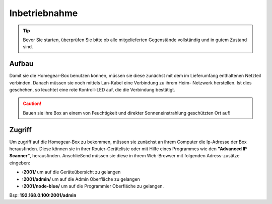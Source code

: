 Inbetriebnahme
##############

.. tip:: Bevor Sie starten, überprüfen Sie bitte ob alle mitgelieferten Gegenstände vollständig und in gutem Zustand sind.

Aufbau
======

Damit sie die Homegear-Box benutzen können, müssen sie diese
zunächst mit dem im Lieferumfang enthaltenen Netzteil verbinden.
Danach müssen sie noch mittels Lan-Kabel eine Verbindung zu ihrem Heim-
Netzwerk herstellen. Ist dies geschehen, so leuchtet eine rote Kontroll-LED auf, 
die die Verbindung bestätigt.

.. caution:: Bauen sie ihre Box an einem von Feuchtigkeit und direkter Sonneneinstrahlung geschützten Ort auf!




Zugriff
=======
Um zugriff auf die Homegear-Box zu bekommen, müssen sie zunächst an ihrem Computer die 
Ip-Adresse der Box herausfinden. Diese können sie in ihrer Router-Geräteliste oder mit Hilfe 
eines Programmes wie den **"Advanced IP Scanner"**, herausfinden. Anschließend müssen sie diese in 
ihrem Web-Browser mit folgenden Adress-zusätze eingeben:

- **:2001/**  um auf die Geräteübersicht zu gelangen
- **:2001/admin/**  um auf die Admin Oberfläche zu gelangen
- **:2001/node-blue/**  um auf die Programmier Oberfläche zu gelangen.

Bsp: **192.168.0.100:2001/admin**
